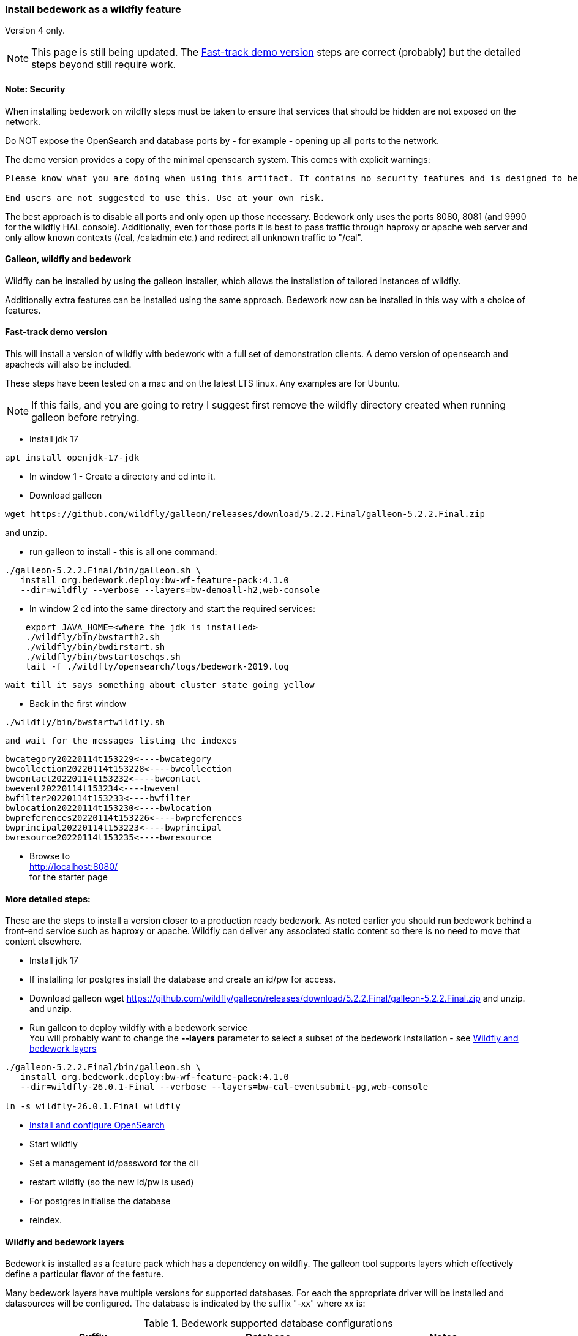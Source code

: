 [[featurepack-install]]
=== Install bedework as a wildfly feature
Version 4 only.

NOTE: This page is still being updated. The <<install-demo>> steps are
correct (probably) but the detailed steps beyond still require work.

==== Note: Security

When installing bedework on wildfly steps must be taken to ensure that services that should be hidden are not exposed on the network.

Do NOT expose the OpenSearch and database ports by - for example - opening up all ports to the network.

The demo version provides a copy of the minimal opensearch system. This comes with explicit warnings:
----
Please know what you are doing when using this artifact. It contains no security features and is designed to be used only when embedded with another solution or service.

End users are not suggested to use this. Use at your own risk.
----

The best approach is to disable all ports and only open up those necessary. Bedework only uses the ports 8080, 8081 (and 9990 for the wildfly HAL console). Additionally, even for those ports it is best to pass traffic through haproxy or apache web server and only allow known contexts (/cal, /caladmin etc.) and redirect all unknown traffic to "/cal".

==== Galleon, wildfly and bedework
Wildfly can be installed by using the galleon installer, which allows the installation of tailored instances of wildfly.

Additionally extra features can be installed using the same approach. Bedework now can be installed in this way with a choice of features.

[[install-demo]]
==== Fast-track demo version
This will install a version of wildfly with bedework with a full set
of demonstration clients. A demo version of opensearch and apacheds
will also be included.

These steps have been tested on a mac and on the latest LTS linux. Any examples are for Ubuntu.

NOTE: If this fails, and you are going to retry I suggest first
remove the wildfly directory created when running galleon
before retrying.

* Install jdk 17
----
apt install openjdk-17-jdk
----

* In window 1 - Create a directory and cd into it.

* Download galleon
----
wget https://github.com/wildfly/galleon/releases/download/5.2.2.Final/galleon-5.2.2.Final.zip
----
and unzip.

* run galleon to install - this is all one command:
----
./galleon-5.2.2.Final/bin/galleon.sh \
   install org.bedework.deploy:bw-wf-feature-pack:4.1.0
   --dir=wildfly --verbose --layers=bw-demoall-h2,web-console
----

* In window 2 cd into the same directory and start the required services:
----
    export JAVA_HOME=<where the jdk is installed>
    ./wildfly/bin/bwstarth2.sh
    ./wildfly/bin/bwdirstart.sh
    ./wildfly/bin/bwstartoschqs.sh
    tail -f ./wildfly/opensearch/logs/bedework-2019.log
----

 wait till it says something about cluster state going yellow

* Back in the first window
----
./wildfly/bin/bwstartwildfly.sh
----
 and wait for the messages listing the indexes

----
bwcategory20220114t153229<----bwcategory
bwcollection20220114t153228<----bwcollection
bwcontact20220114t153232<----bwcontact
bwevent20220114t153234<----bwevent
bwfilter20220114t153233<----bwfilter
bwlocation20220114t153230<----bwlocation
bwpreferences20220114t153226<----bwpreferences
bwprincipal20220114t153223<----bwprincipal
bwresource20220114t153235<----bwresource
----

* Browse to +
http://localhost:8080/ +
for the starter page

==== More detailed steps:
These are the steps to install a version closer to a production ready
bedework. As noted earlier you should run bedework behind a front-end
service such as haproxy or apache. Wildfly can deliver any associated
static content so there is no need to move that content elsewhere.

* Install jdk 17

* If installing for postgres install the database and create an id/pw for access.

* Download galleon
wget https://github.com/wildfly/galleon/releases/download/5.2.2.Final/galleon-5.2.2.Final.zip
and unzip.
  and unzip.

* Run galleon to deploy wildfly with a bedework service +
You will probably want to change the *--layers* parameter to
select a subset of the bedework installation - see <<wildfly-bedework-layers>>
----
./galleon-5.2.2.Final/bin/galleon.sh \
   install org.bedework.deploy:bw-wf-feature-pack:4.1.0
   --dir=wildfly-26.0.1-Final --verbose --layers=bw-cal-eventsubmit-pg,web-console

ln -s wildfly-26.0.1.Final wildfly
----

* <<opensearch,Install and configure OpenSearch>>

* Start wildfly

* Set a management id/password for the cli

* restart wildfly (so the new id/pw is used)

* For postgres initialise the database

* reindex.

[[wildfly-bedework-layers]]
==== Wildfly and bedework layers
Bedework is installed as a feature pack which has a dependency on wildfly. The galleon tool supports layers which effectively define a particular flavor of the feature.

Many bedework layers have multiple versions for supported databases. For each the appropriate driver will be installed and datasources will be configured. The database is indicated by the suffix "-xx" where xx is:

.Bedework supported database configurations
|===
| Suffix | Database | Notes

| h2
| h2
| Used for quickstart and demo purposes only

| mysql
| mysql (and probably mariadb)
| Mysql 8 drivers are installed and datasources are configured.

| pg
| postgresql
| Postgresql 9 drivers are installed and datasources are configured.

|===

Following are tables showing all defined layers. Many are flagged as dependencies of others so, for example, bw-calendar-pg will include bw-calendar-ro. In general the only layers to use are the top level
layers that specify a database.

The bw-prod* levels provide a more production ready version which will probably still require configuration changes but should be close.

The demo systems will include apacheds as an ldap server with
a preconfigured set of accounts - all with the password
"bedework". Also the minimal version of OpenSearch will be
installed. Startup scripts will be included in the wildfly/bin
directory to start and stop each of the services.

.Top level layers
|===
| Layer | Function

| bw-demoall-xx
| Deploy all bedework components for the indicated database as a demo system.

| bw-demopublic-xx
| Deploy all bedework public events components for the indicated database as a demo system.

| bw-democaluser-xx
| Deploy only bedework personal and group calendaring
components for the indicated database as a demo system.
|===

Thd next set of layers are used to install specific bedework apps. These could be used to install a specific subset of applications.

.Specific app layers
|===
| Layer | Function

| bw-public-ro
| Deploy the readonly public events system (web clients and service and feeder) along with the timezone service. No database drivers or datasources are configured.

| bw-public-xx
| Deploy the full public events system (readonly, admin and submission tools) for the indicated database along with the timezone service.

| bw-caluser-xx
| Deploy the personal and group calendaring system
 for the indicated database along with the timezone service.

| bw-carddav-xx
| Deploy the carddav gateway server for the indicated database along with the timezone service.

| bw-cal-eventsubmit-xx
| Deploy the bw-public-xx layer and the event submission client for the indicated database

| bw-eventreg-xx
| Deploy the event registration service for the indicated database

| bw-notify-h2
| Deploy the notification service for the indicated database

| bw-selfreg-h2
| Deploy the self registration service for the indicated database

| bw-synch-xx
| Deploy the full synch engine for the indicated database along with the timezone service.

| bw-tzserver
| Deploy the timezone service
|===

The next layers are used to install libraries used by servlet filters for CAS authentication or the keycloak servlet filter for saml V2 (shibboleth).

.Servlet filter layers
|===
| Layer | Function

| bw-keycloak-saml-filter
| Adds the keycloak servlet filter libraries. Further configuration to the affected servlets will still be required. See <<keycloak-saml>>

| bw-cas-filter
| Adds the CAS filter libraries. Further configuration to the affected servlets will still be required.
|===

The next layers are used to install certain functions and may be useful with some of the application layers.

.Subsidiary layers
|===
| Layer | Function

| bw-auth-apacheds
| Configure wildfly to handle ldap authentication using a deployed apacheds ldap server. This is used for the demo system and testing.

| bw-auth-ldap
| Configure wildfly to handle ldap authentication. This is the same configuration used for apacheds. It WILL need editing to connect to other ldap servers but should provide a good starting point.

| bw-auth-props
| Authenticate using the wildfly property files. Not used much.
|===

The remainder are dependencies of the other layers..

.Lower level layers
|===
| Layer | Function

| bw-calendar-rw
| Configuration needed by all calendar app levels.

| bw-common
| Configuration needed by all levels.

| bw-h2
| Installs an h2 driver. Used by other layers that use h2 for jdbc.

| bw-postgresql
| Installs a postgresql driver. Used by other layers that use postgresql for jdbc.

|===

Note that, while different database layers can be mixed, it's not clear what will result from selecting the same application for different databases, e.g. bw-public-h2 AND bw-public-pg.

In addition to the bedework layers there are wildfly layers that might be useful.

.Wildfly layers
|===
| Layer | Function

| web-console
| A console which gives access to the wildfly application server. See https://hal.github.io/documentation/manual/

|===

==== Installing examples
These assume galleon has been installed and is runnable. For example it may be installed in the home directory and runnable as:

----
~/galleon-4.2.8.Final/bin/galleon.sh
----

In the following examples we will simply write galleon.sh

.Calendar server with console
=========
galleon.sh install org.bedework:bw-wf-feature-pack:4.0.3 --dir=wildfly --verbose --layers=bw-public-pg,web-console
=========

==== Installing snapshot version
This may not work as snapshots can be out-of-date or inconsistent but for reference...

Download and unzip galleon then run the binary and enter the commands as shown:

[source]
----
./galleon-4.2.8.Final/bin/galleon.sh
maven add-repository --name=ossrh-snapshots --url=https://oss.sonatype.org/content/repositories/snapshots/ --enable-snapshot=true
maven resolve-feature-pack org.bedework.deploy:bw-wf-feature-pack:4.0.4-SNAPSHOT
install org.bedework.deploy:bw-wf-feature-pack:4.0.4-SNAPSHOT --dir=wildfly-26.0.1.Final --verbose --layers=bw-demo-pg,web-console
exit
----

